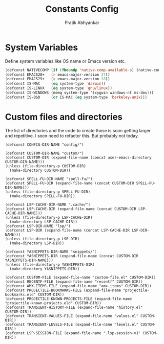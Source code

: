 #+title: Constants Config
#+author: Pratik Abhyankar

* System Variables
Define system variables like OS name or Emacs version etc.
#+begin_src emacs-lisp
  (defconst NATIVECOMP (if (fboundp 'native-comp-available-p) (native-comp-available-p)))
  (defconst EMACS28+   (> emacs-major-version 27))
  (defconst EMACS29+   (> emacs-major-version 28))
  (defconst IS-MAC     (eq system-type 'darwin))
  (defconst IS-LINUX   (eq system-type 'gnu/linux))
  (defconst IS-WINDOWS (memq system-type '(cygwin windows-nt ms-dos)))
  (defconst IS-BSD     (or IS-MAC (eq system-type 'berkeley-unix)))
#+end_src

* Custom files and directories
The list of directories and the code to create those is soon getting larger and
repetitive. I soon need to refactor this. But probably not today.
#+begin_src elisp
  (defconst CONFIG-DIR-NAME "config/")

  (defconst CUSTOM-DIR-NAME "custom/")
  (defconst CUSTOM-DIR (expand-file-name (concat user-emacs-directory CUSTOM-DIR-NAME)))
  (unless (file-directory-p CUSTOM-DIR)
    (make-directory CUSTOM-DIR))

  (defconst SPELL-FU-DIR-NAME "spell-fu/")
  (defconst SPELL-FU-DIR (expand-file-name (concat CUSTOM-DIR SPELL-FU-DIR-NAME)))
  (unless (file-directory-p SPELL-FU-DIR)
    (make-directory SPELL-FU-DIR))

  (defconst LSP-CACHE-DIR-NAME ".cache/")
  (defconst LSP-CACHE-DIR (expand-file-name (concat CUSTOM-DIR LSP-CACHE-DIR-NAME)))
  (unless (file-directory-p LSP-CACHE-DIR)
    (make-directory LSP-CACHE-DIR))
  (defconst LSP-DIR-NAME "lsp/")
  (defconst LSP-DIR (expand-file-name (concat LSP-CACHE-DIR LSP-DIR-NAME)))
  (unless (file-directory-p LSP-DIR)
    (make-directory LSP-DIR))

  (defconst YASNIPPETS-DIR-NAME "snippets/")
  (defconst YASNIPPETS-DIR (expand-file-name (concat CUSTOM-DIR YASNIPPETS-DIR-NAME)))
  (unless (file-directory-p YASNIPPETS-DIR)
    (make-directory YASNIPPETS-DIR))

  (defconst CUSTOM-FILE (expand-file-name "custom-file.el" CUSTOM-DIR))
  (defconst RECENTF-FILE (expand-file-name "recentf" CUSTOM-DIR))
  (defconst AMX-ITEMS-FILE (expand-file-name "amx-items" CUSTOM-DIR))
  (defconst PROJECTILE-BOOKMARKS-FILE (expand-file-name "projectile-bookmarks.eld" CUSTOM-DIR))
  (defconst PROJECTILE-KNOWN-PROJECTS-FILE (expand-file-name "projectile-known-projects.eld" CUSTOM-DIR))
  (defconst TRANSIENT-HISTORY-FILE (expand-file-name "history.el" CUSTOM-DIR))
  (defconst TRANSIENT-VALUES-FILE (expand-file-name "values.el" CUSTOM-DIR))
  (defconst TRANSIENT-LEVELS-FILE (expand-file-name "levels.el" CUSTOM-DIR))
  (defconst LSP-SESSION-FILE (expand-file-name ".lsp-session-v1" CUSTOM-DIR))
#+end_src
